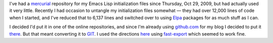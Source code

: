 .. title: Converting my emacs-lisp repository to GIT and putting it online
.. slug: converting-my-emacs-lisp-repository-to-git-and-putting-it-online
.. date: 2019-11-10 14:09:17 UTC-05:00
.. tags: emacs lisp,git,mercurial,conversion
.. category: computer
.. link: 
.. description: 
.. type: text

I've had a mercurial_ repository for my Emacs Lisp initialization
files since Thursday, Oct 29, 2009, but had actually used it very
little.  Recently I had occasion to untangle my initialization files
somewhat — they had over 12,000 lines of code when I started, and I've
reduced that to 6,137 lines and switched over to using Elpa_ packages
for as much stuff as I can.

I decided I'd put it in one of the online repositories, and since I'm
already using `github.com`_ for my blog I decided to put it there_.
But that meant converting it to GIT_.  I used the directions here_
using fast-export_ which seemed to work fine.

.. _mercurial: https://www.mercurial-scm.org/
.. _Elpa: https://elpa.gnu.org/
.. _`github.com`: https://github.com/tkurtbond
.. _there: https://github.com/tkurtbond/emacs-lisp
.. _GIT: https://git-scm.com/
.. _here: https://git-scm.com/book/en/v2/Git-and-Other-Systems-Migrating-to-Git#_mercurial
.. _fast-export: https://github.com/frej/fast-export
